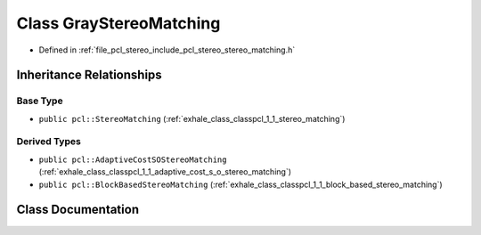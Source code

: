 .. _exhale_class_classpcl_1_1_gray_stereo_matching:

Class GrayStereoMatching
========================

- Defined in :ref:`file_pcl_stereo_include_pcl_stereo_stereo_matching.h`


Inheritance Relationships
-------------------------

Base Type
*********

- ``public pcl::StereoMatching`` (:ref:`exhale_class_classpcl_1_1_stereo_matching`)


Derived Types
*************

- ``public pcl::AdaptiveCostSOStereoMatching`` (:ref:`exhale_class_classpcl_1_1_adaptive_cost_s_o_stereo_matching`)
- ``public pcl::BlockBasedStereoMatching`` (:ref:`exhale_class_classpcl_1_1_block_based_stereo_matching`)


Class Documentation
-------------------


.. doxygenclass:: pcl::GrayStereoMatching
   :members:
   :protected-members:
   :undoc-members: